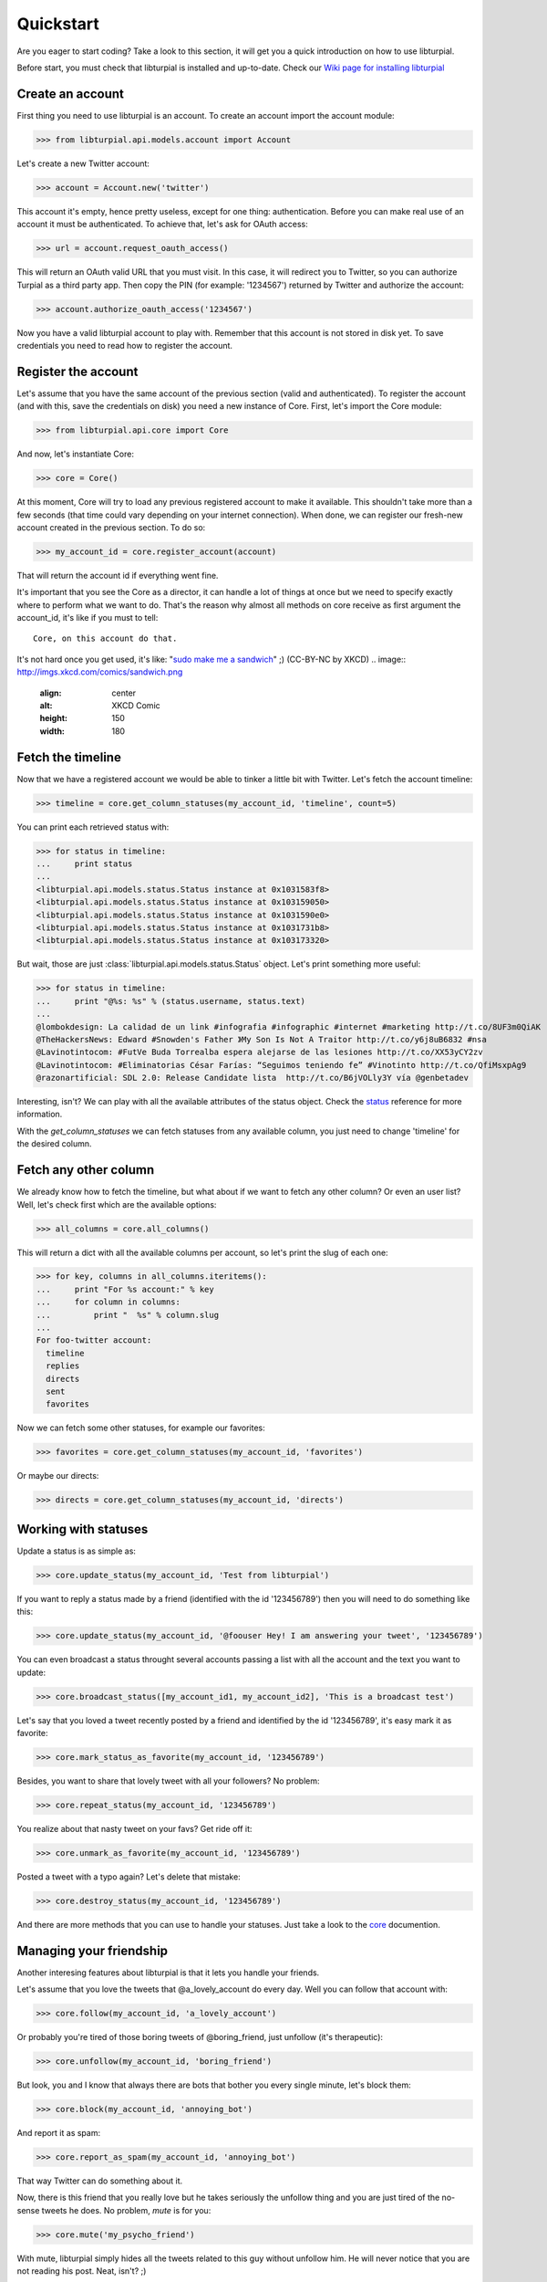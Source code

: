 .. _quickstart:

Quickstart
==========

Are you eager to start coding? Take a look to this section, it will get you a 
quick introduction on how to use libturpial.

Before start, you must check that libturpial is installed and up-to-date.
Check our `Wiki page for installing libturpial <http://wiki.turpial.org.ve/dev:installation>`_

Create an account
-----------------

First thing you need to use libturpial is an account. To create an account 
import the account module:

>>> from libturpial.api.models.account import Account

Let's create a new Twitter account:

>>> account = Account.new('twitter')

This account it's empty, hence pretty useless, except for one thing: 
authentication. Before you can make real use of an account it must be 
authenticated. To achieve that, let's ask for OAuth access:

>>> url = account.request_oauth_access()

This will return an OAuth valid URL that you must visit. In this case,
it will redirect you to Twitter, so you can authorize Turpial as a
third party app. Then copy the PIN (for example: '1234567') returned by 
Twitter and authorize the account:

>>> account.authorize_oauth_access('1234567')

Now you have a valid libturpial account to play with. Remember that this
account is not stored in disk yet. To save credentials you need to read
how to register the account.

Register the account
--------------------

Let's assume that you have the same account of the previous section (valid and 
authenticated). To register the account (and with this, save the credentials on
disk) you need a new instance of Core. First, let's import the Core module:

>>> from libturpial.api.core import Core

And now, let's instantiate Core:

>>> core = Core()

At this moment, Core will try to load any previous registered account to make it 
available. This shouldn't take more than a few seconds (that time could vary 
depending on your internet connection). When done, we can
register our fresh-new account created in the previous section. To do so:

>>> my_account_id = core.register_account(account)

That will return the account id if everything went fine.

It's important that you see the Core as a director, it can handle a lot of 
things at once but we need to specify exactly where to perform what we want to 
do. That's the reason why almost all methods on core receive as first argument
the account_id, it's like if you must to tell:

::

    Core, on this account do that.

It's not hard once you get used, it's like: "`sudo make me a sandwich`_" ;) (CC-BY-NC by XKCD)
.. image:: http://imgs.xkcd.com/comics/sandwich.png
  :align: center
  :alt: XKCD Comic
  :height: 150
  :width: 180

Fetch the timeline
------------------

Now that we have a registered account we would be able to tinker a little bit with
Twitter. Let's fetch the account timeline:

>>> timeline = core.get_column_statuses(my_account_id, 'timeline', count=5)

You can print each retrieved status with:

>>> for status in timeline:
...     print status
...
<libturpial.api.models.status.Status instance at 0x1031583f8>
<libturpial.api.models.status.Status instance at 0x103159050>
<libturpial.api.models.status.Status instance at 0x1031590e0>
<libturpial.api.models.status.Status instance at 0x1031731b8>
<libturpial.api.models.status.Status instance at 0x103173320>

But wait, those are just :class:`libturpial.api.models.status.Status` object.
Let's print something more useful:

>>> for status in timeline:
...     print "@%s: %s" % (status.username, status.text)
...
@lombokdesign: La calidad de un link #infografia #infographic #internet #marketing http://t.co/8UF3m0QiAK
@TheHackersNews: Edward #Snowden's Father 》My Son Is Not A Traitor http://t.co/y6j8uB6832 #nsa
@Lavinotintocom: #FutVe Buda Torrealba espera alejarse de las lesiones http://t.co/XX53yCY2zv
@Lavinotintocom: #Eliminatorias César Farías: “Seguimos teniendo fe” #Vinotinto http://t.co/QfiMsxpAg9
@razonartificial: SDL 2.0: Release Candidate lista  http://t.co/B6jVOLly3Y vía @genbetadev

Interesting, isn't? We can play with all the available attributes of the status 
object. Check the status_ reference for more information.

With the *get_column_statuses* we can fetch statuses from any available column, 
you just need to change 'timeline' for the desired column.

Fetch any other column
----------------------

We already know how to fetch the timeline, but what about if we want to fetch 
any other column? Or even an user list? Well, let's check first which are the 
available options:

>>> all_columns = core.all_columns()

This will return a dict with all the available columns per account, so let's 
print the slug of each one:

>>> for key, columns in all_columns.iteritems():
...     print "For %s account:" % key
...     for column in columns:
...         print "  %s" % column.slug
...
For foo-twitter account:
  timeline
  replies
  directs
  sent
  favorites

Now we can fetch some other statuses, for example our favorites:

>>> favorites = core.get_column_statuses(my_account_id, 'favorites')

Or maybe our directs:

>>> directs = core.get_column_statuses(my_account_id, 'directs')

Working with statuses
---------------------

Update a status is as simple as:

>>> core.update_status(my_account_id, 'Test from libturpial')

If you want to reply a status made by a friend (identified with the id '123456789') 
then you will need to do something like this:

>>> core.update_status(my_account_id, '@foouser Hey! I am answering your tweet', '123456789')

You can even broadcast a status throught several accounts passing a
list with all the account and the text you want to update:

>>> core.broadcast_status([my_account_id1, my_account_id2], 'This is a broadcast test')

Let's say that you loved a tweet recently posted by a friend and identified by 
the id '123456789', it's easy mark it as favorite:

>>> core.mark_status_as_favorite(my_account_id, '123456789')

Besides, you want to share that lovely tweet with all your followers? No 
problem:

>>> core.repeat_status(my_account_id, '123456789')

You realize about that nasty tweet on your favs? Get ride off it:

>>> core.unmark_as_favorite(my_account_id, '123456789')

Posted a tweet with a typo again? Let's delete that mistake:

>>> core.destroy_status(my_account_id, '123456789')

And there are more methods that you can use to handle your statuses. Just take
a look to the core_ documention.

Managing your friendship
------------------------

Another interesing features about libturpial is that it lets you handle your 
friends.

Let's assume that you love the tweets that @a_lovely_account do every day. Well
you can follow that account with:

>>> core.follow(my_account_id, 'a_lovely_account')

Or probably you're tired of those boring tweets of @boring_friend, just 
unfollow (it's therapeutic):

>>> core.unfollow(my_account_id, 'boring_friend')

But look, you and I know that always there are bots that bother you every 
single minute, let's block them:

>>> core.block(my_account_id, 'annoying_bot')

And report it as spam:

>>> core.report_as_spam(my_account_id, 'annoying_bot')

That way Twitter can do something about it.

Now, there is this friend that you really love but he takes seriously the
unfollow thing and you are just tired of the no-sense tweets he does. No
problem, `mute` is for you:

>>> core.mute('my_psycho_friend')

With mute, libturpial simply hides all the tweets related to this guy 
without unfollow him. He will never notice that you are not reading his
post. Neat, isn't? ;)

But wait, this action is reversible. You can give him voice again:

>>> core.unmute('my_psycho_friend')

A final tip, do you want to know if @your_fav_account follows you? Use 
this:

>>> core.verify_friendship(my_account_id, 'your_fav_account')

This return `True` if they actually follows you or `False` otherwise.

Services
--------

libturpial include support for short URLs, upload pictures and preview pictures.
For the first two you can chose which to use from a wide of options. To check
which services are available for shorten URL:

>>> core.available_short_url_services()
['snipr.com', 'short.to', 'twurl.nl', 'buk.me', 'ub0.cc', 'fwd4.me', 'short.ie', 'burnurl.com', 'git.io', 'hurl.ws', 'digg.com', 'tr.im', 'budurl.com', 'urlborg.com', 'bit.ly', 'snipurl.com', 'a.gd', 'fon.gs', 'xr.com', 'sandbox.com', 'kl.am', 'snurl.com', 'to.ly', 'hex.io', 'migre.me', 'chilp.it', 'cli.gs', 'is.gd', 'sn.im', 'ur1.ca', 'tweetburner.com', 'x.bb', 'tinyurl.com', 'goo.gl']

You can verify which one is currently selected:

>>> core.get_shorten_url_service()
'migre.me'

And even select a different one:

>>> core.set_shorten_url_service('is.gd')

To short a long URL, do something like this:

>>> core.short_single_url('http://turpial.org.ve/news/')
'http://is.gd/Qq7Cdo'

But there is more, you can short all the URLs detected in a bunch of text:

>>> message = "This is the URL of the libturpial documentation source https://github.com/satanas/libturpial/tree/development/docs"
>>> new_message = core.short_url_in_message(message)
>>> print new_message
This is the URL of the libturpial documentation source http://is.gd/BJn0WO

To upload images the process is kind of similar. You check the available
services:

>>> core.available_upload_media_services()
['mobypicture', 'yfrog', 'twitpic', 'twitgoo', 'img.ly']

Verify the current one selected:

>>> core.get_upload_media_service()
'yfrog'

And select a different one:

>>> core.set_upload_media_service('twitpic')

Now, to upload a picture you only need the absolute path to the file and maybe
a message to post within the picture (only if the service allows pictures with
messages):

>>> core.upload_media(my_account_id, '/path/to/my/image.png', 'This is my pretty picture')
'http://twitpic.com/cytmf2'

Almost all services support JPEG, PNG and GIF format.

libturpial also handle the previsulization process of tweeted images for you.
Imagine that your best friend posted a picture and you want to see it, just
fetch the image with:

>>> preview = core.preview_media('http://twitpic.com/cytmf2')

libturpial will fetch the image and will store it on a temporary file, 
returning a :class:`libturpial.api.models.media.Media` object. You can get the
path of the temporary image with:

>>> preview.path
'/var/folders/1b/sq85x9v95nl44d2ccdb0_kmc0000gp/T/twitpic.com_cytmf2.jpg'

And even check if it's really an image (libturpial will support image, video
and maps on the near future):

>>> preview.is_image()
True

Further information
-------------------

Previous sections were a brief introduction to the whole power of libturpial.
For more information please check the `full documentation`_


.. _`sudo make me a sandwich`: http://imgs.xkcd.com/comics/sandwich.png
.. _status: api.html#status
.. _core: api.html#core
.. _`full documentation`: index
